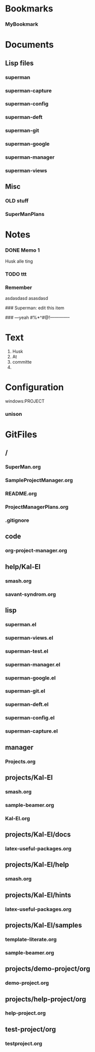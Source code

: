 
* Bookmarks
*** MyBookmark
:PROPERTIES:
:Link: [[file:~/configuration/emacs.library/SuperMan/SuperMan.org::*Bookmarks][Bookmarks]]
:BookmarkDate: <2013-03-15 Fri 09:46>
:END:
* Documents

** Lisp files

*** superman
:PROPERTIES:
:FileName: [[~/configuration/emacs.library/SuperMan/lisp/superman.el]]
:GitStatus: Committed
:CaptureDate: <2013-01-08 Tue 12:54>
:GitInit:  <2012-12-20 Thu 08:47> initial commit
:LastCommit: <2013-03-07 Thu 12:39> added view-mode to superman-mode
:END:

*** superman-capture
:PROPERTIES:
:FileName: [[~/configuration/emacs.library/SuperMan/lisp/superman-capture.el]]
:GitStatus: Committed
:CaptureDate: <2013-01-14 Mon 21:21>
:GitInit:  <2013-01-14 Mon 17:28> first commit of capture el
:LastCommit: <2013-05-31 Fri 14:34> capture git-files (key: G-A). Fixed bug when changing to new project
:END:

*** superman-config
:PROPERTIES:
:FileName: [[~/configuration/emacs.library/SuperMan/lisp/superman-config.el]]
:GitStatus: Committed
:CaptureDate: <2013-01-08 Tue 12:54>
:GitInit: <2012-12-18 Tue 07:25> initial commit
:LastCommit: <2013-05-31 Fri 14:34> capture git-files (key: G-A). Fixed bug when changing to new project
:END:

*** superman-deft
:PROPERTIES:
:FileName: [[~/configuration/emacs.library/SuperMan/lisp/superman-deft.el]]
:GitStatus: Committed
:CaptureDate: <2013-01-08 Tue 12:53>
:GitInit:  <2012-12-18 Tue 07:25> initial commit
:LastCommit: <2013-01-11 Fri 16:17> superman -- forget org-pro forever
:END:
*** superman-git
:PROPERTIES:
:FileName: [[~/configuration/emacs.library/SuperMan/lisp/superman-git.el]]
:GitStatus: Committed
:CaptureDate: <2013-01-08 Tue 12:52>
:GitInit: <2013-01-07 Mon 16:10> first commit
:LastCommit: <2013-05-24 Fri 09:41> extended git branching
:END:

*** superman-google
:PROPERTIES:
:FileName: [[~/configuration/emacs.library/SuperMan/lisp/superman-google.el]]
:GitStatus: Committed
:CaptureDate: <2013-01-21 Mon 16:45>
:GitInit:  <2013-01-18 Fri 21:45> first commit
:LastCommit: <2013-01-28 Mon 21:20> added view others and cleaned up log-view
:END:
*** superman-manager

:PROPERTIES:
:FileName: [[~/configuration/emacs.library/SuperMan/lisp/superman-manager.el]]
:GitStatus: Committed
:CaptureDate: <2013-01-08 Tue 12:11>
:GitInit: <2013-01-06 Sun 18:41> new project-manager after move from one long org file to multiple lisp files
:LastCommit: <2013-05-31 Fri 14:34> capture git-files (key: G-A). Fixed bug when changing to new project
:END:

*** superman-views
:PROPERTIES:
:FileName: [[~/configuration/emacs.library/SuperMan/lisp/superman-views.el]]
:GitStatus: Modified
:CaptureDate: <2013-03-13 Wed 11:17>
:GitInit:  <2013-01-21 Mon 18:29> rename of summary to views
:LastCommit: <2013-06-10 Mon 09:58> deleted obsolete double next-entry function
:END:

** Misc

*** OLD stuff
:PROPERTIES:
:FileName: [[~/configuration/emacs.library/SuperMan/code/org-project-manager.org]]
:CaptureDate: <2012-10-31 Wed 11:27>
:GitStatus: Committed
:GitInit: <2012-08-29 Wed 14:23> Moved code from SuperMan.el to org-project-manager.org (load via org-babel-load-file)
:LastCommit: <2013-01-10 Thu 06:29> test of commit all
:END:

*** SuperManPlans
:PROPERTIES:
:FileName: [[~/configuration/emacs.library/SuperMan/ProjectManagerPlans.org]]
:GitStatus: Committed
:CaptureDate: <2013-01-13 Sun 18:38>
:GitInit: <2012-08-24 Fri 10:07> git-hub repos started
:LastCommit: <2013-01-15 Tue 09:32> minor fixes
:END:
* Notes
*** DONE Memo 1
:PROPERTIES:
:NoteDate: <2013-01-21 Mon>
:END:
Husk alle ting 
*** TODO ttt 
:PROPERTIES:
:NoteDate: <2013-01-29 Tue>
:END:

*** Remember
asdasdasd asasdasd

:PROPERTIES:
:NoteDate: <2013-03-22 Fri>
:END:
### Superman: edit this item
# C-c C-c to save 
# C-c C-q to quit without saving
### ---yeah #%*^#@!--------------

* Text
  :PROPERTIES:
  :freetext: t
  :END:

1. Husk   
2. At
3. committe
4. 

* Configuration
windows:PROJECT


*** unison
:PROPERTIES:
:UNISON:unison-gtk
:ROOT-1:/home/ifsv/nqh369/.sitelisp/SuperMan/ 
:ROOT-2:~/Dropbox/SuperMan 
:SWITCHES:default
:END:

* GitFiles


** /

*** SuperMan.org
:PROPERTIES:
:FileName: [[//SuperMan.org]]
:GitStatus: Committed
:END:

*** SampleProjectManager.org
:PROPERTIES:
:FileName: [[//SampleProjectManager.org]]
:GitStatus: Committed
:END:

*** README.org
:PROPERTIES:
:FileName: [[//README.org]]
:GitStatus: Committed
:END:

*** ProjectManagerPlans.org
:PROPERTIES:
:FileName: [[//ProjectManagerPlans.org]]
:GitStatus: Committed
:END:

*** .gitignore
:PROPERTIES:
:FileName: [[//.gitignore]]
:GitStatus: Committed
:END:

** code

*** org-project-manager.org
:PROPERTIES:
:FileName: [[~/configuration/emacs.library/SuperMan/code/org-project-manager.org]]
:GitStatus: Committed
:END:

** help/Kal-El

*** smash.org
:PROPERTIES:
:FileName: [[~/configuration/emacs.library/SuperMan/help/Kal-El/smash.org]]
:GitStatus: Committed
:END:

*** savant-syndrom.org
:PROPERTIES:
:FileName: [[~/configuration/emacs.library/SuperMan/help/Kal-El/savant-syndrom.org]]
:GitStatus: Committed
:END:

** lisp

*** superman.el
:PROPERTIES:
:FileName: [[~/configuration/emacs.library/SuperMan/lisp/superman.el]]
:GitStatus: Committed
:END:

*** superman-views.el
:PROPERTIES:
:FileName: [[~/configuration/emacs.library/SuperMan/lisp/superman-views.el]]
:GitStatus: Modified
:GitInit:  <2013-01-21 Mon 18:29> rename of summary to views
:LastCommit: <2013-06-10 Mon 09:58> deleted obsolete double next-entry function
:END:

*** superman-test.el
:PROPERTIES:
:FileName: [[~/configuration/emacs.library/SuperMan/lisp/superman-test.el]]
:GitStatus: Committed
:END:

*** superman-manager.el
:PROPERTIES:
:FileName: [[~/configuration/emacs.library/SuperMan/lisp/superman-manager.el]]
:GitStatus: Committed
:END:

*** superman-google.el
:PROPERTIES:
:FileName: [[~/configuration/emacs.library/SuperMan/lisp/superman-google.el]]
:GitStatus: Committed
:END:

*** superman-git.el
:PROPERTIES:
:FileName: [[~/configuration/emacs.library/SuperMan/lisp/superman-git.el]]
:GitStatus: Committed
:END:

*** superman-deft.el
:PROPERTIES:
:FileName: [[~/configuration/emacs.library/SuperMan/lisp/superman-deft.el]]
:GitStatus: Committed
:END:

*** superman-config.el
:PROPERTIES:
:FileName: [[~/configuration/emacs.library/SuperMan/lisp/superman-config.el]]
:GitStatus: Committed
:END:

*** superman-capture.el
:PROPERTIES:
:FileName: [[~/configuration/emacs.library/SuperMan/lisp/superman-capture.el]]
:GitStatus: Committed
:END:

** manager

*** Projects.org
:PROPERTIES:
:FileName: [[~/configuration/emacs.library/SuperMan/manager/Projects.org]]
:GitStatus: Committed
:END:

** projects/Kal-El

*** smash.org
:PROPERTIES:
:FileName: [[~/configuration/emacs.library/SuperMan/projects/Kal-El/smash.org]]
:GitStatus: Committed
:END:

*** sample-beamer.org
:PROPERTIES:
:FileName: [[~/configuration/emacs.library/SuperMan/projects/Kal-El/sample-beamer.org]]
:GitStatus: Committed
:END:

*** Kal-El.org
:PROPERTIES:
:FileName: [[~/configuration/emacs.library/SuperMan/projects/Kal-El/Kal-El.org]]
:GitStatus: Committed
:END:

** projects/Kal-El/docs

*** latex-useful-packages.org
:PROPERTIES:
:FileName: [[~/configuration/emacs.library/SuperMan/projects/Kal-El/docs/latex-useful-packages.org]]
:GitStatus: Committed
:END:

** projects/Kal-El/help

*** smash.org
:PROPERTIES:
:FileName: [[~/configuration/emacs.library/SuperMan/projects/Kal-El/help/smash.org]]
:GitStatus: Committed
:END:

** projects/Kal-El/hints

*** latex-useful-packages.org
:PROPERTIES:
:FileName: [[~/configuration/emacs.library/SuperMan/projects/Kal-El/hints/latex-useful-packages.org]]
:GitStatus: Committed
:END:

** projects/Kal-El/samples


*** template-literate.org
:PROPERTIES:
:FileName: [[~/configuration/emacs.library/SuperMan/projects/Kal-El/samples/template-literate.org]]
:GitStatus: Committed
:END:


*** sample-beamer.org
:PROPERTIES:
:FileName: [[~/configuration/emacs.library/SuperMan/projects/Kal-El/samples/sample-beamer.org]]
:GitStatus: Committed
:END:

** projects/demo-project/org

*** demo-project.org
:PROPERTIES:
:FileName: [[~/configuration/emacs.library/SuperMan/projects/demo-project/org/demo-project.org]]
:GitStatus: Committed
:END:

** projects/help-project/org

*** help-project.org
:PROPERTIES:
:FileName: [[~/configuration/emacs.library/SuperMan/projects/help-project/org/help-project.org]]
:GitStatus: Committed
:END:

** test-project/org

*** testproject.org
:PROPERTIES:
:FileName: [[~/configuration/emacs.library/SuperMan/test-project/org/testproject.org]]
:GitStatus: Committed
:END:

